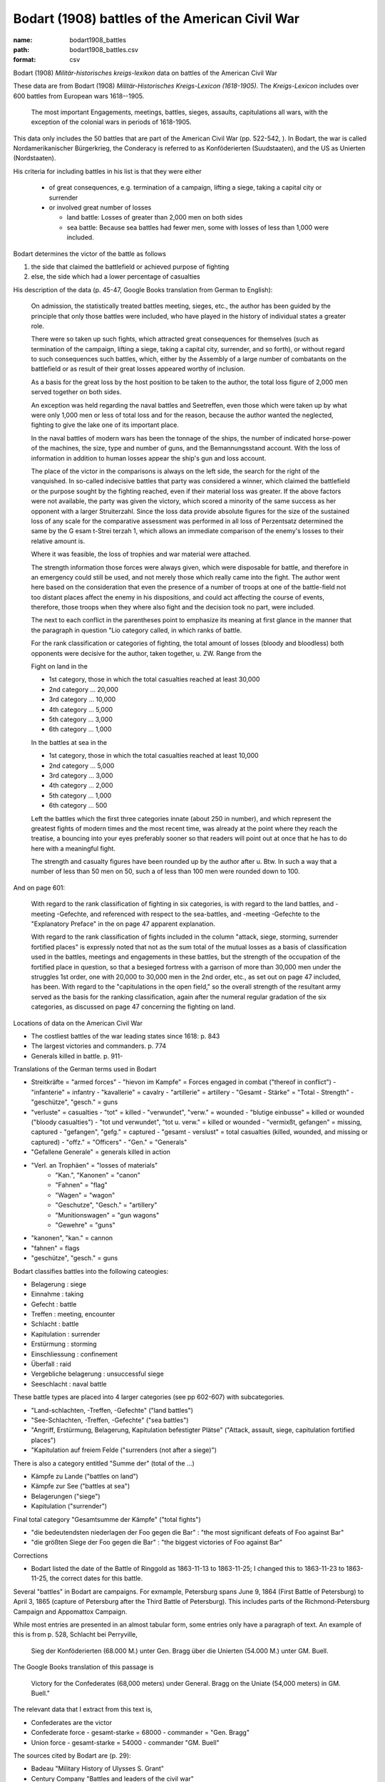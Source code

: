 ###############################################
Bodart (1908) battles of the American Civil War
###############################################

:name: bodart1908_battles
:path: bodart1908_battles.csv
:format: csv

Bodart (1908) *Militär-historisches kreigs-lexikon* data on battles of the American Civil War

These data are from Bodart (1908) *Militär-Historisches Kreigs-Lexicon (1618-1905)*.
The *Kreigs-Lexicon* includes over 600 battles from European wars 1618--1905.

  The most important Engagements, meetings, battles, sieges,
  assaults, capitulations all wars, with the exception of the colonial
  wars in periods of 1618-1905.

This data only includes the 50 battles that are part of the American Civil War (pp. 522-542, ).
In Bodart, the war is called Nordamerikanischer Bürgerkrieg, the Conderacy is referred to as Konföderierten (Suudstaaten), and the US as Unierten (Nordstaaten).

His criteria for including battles in his list is that they were either

  - of great consequences, e.g. termination of a campaign, lifting a siege, taking a capital city or surrender
  - or involved great number of losses

    - land battle: Losses of greater than 2,000 men on both sides
    - sea battle: Because sea battles had fewer men, some with losses of less than 1,000 were included.

Bodart determines the victor of the battle as follows

1. the side that claimed the battlefield or achieved purpose of fighting
2. else, the side which had a lower percentage of casualties

His description of the data (p. 45-47, Google Books translation from German to English):

    On admission, the statistically treated battles meeting, sieges,
    etc., the author has been guided by the principle that only those
    battles were included, who have played in the history of
    individual states a greater role.

    There were so taken up such fights, which attracted great
    consequences for themselves (such as termination of the campaign,
    lifting a siege, taking a capital city, surrender, and so forth),
    or without regard to such consequences such battles, which, either
    by the Assembly of a large number of combatants on the battlefield
    or as result of their great losses appeared worthy of inclusion.

    As a basis for the great loss by the host position to be taken to
    the author, the total loss figure of 2,000 men served together on
    both sides.

    An exception was held regarding the naval battles and Seetreffen,
    even those which were taken up by what were only 1,000 men or less
    of total loss and for the reason, because the author wanted the
    neglected, fighting to give the lake one of its important place.

    In the naval battles of modern wars has been the tonnage of the
    ships, the number of indicated horse-power of the machines, the
    size, type and number of guns, and the Bemannungsstand
    account. With the loss of information in addition to human losses
    appear the ship's gun and loss account.

    The place of the victor in the comparisons is always on the left
    side, the search for the right of the vanquished.  In so-called
    indecisive battles that party was considered a winner, which
    claimed the battlefield or the purpose sought by the fighting
    reached, even if their material loss was greater. If the above
    factors were not available, the party was given the victory, which
    scored a minority of the same success as her opponent with a
    larger Struiterzahl.  Since the loss data provide absolute figures
    for the size of the sustained loss of any scale for the
    comparative assessment was performed in all loss of Perzentsatz
    determined the same by the G esam t-Strei terzah 1, which allows
    an immediate comparison of the enemy's losses to their relative
    amount is.

    Where it was feasible, the loss of trophies and
    war material were attached.

    The strength information those forces were always given, which
    were disposable for battle, and therefore in an emergency could
    still be used, and not merely those which really came into the
    fight. The author went here based on the consideration that even
    the presence of a number of troops at one of the battle-field not
    too distant places affect the enemy in his dispositions, and could
    act affecting the course of events, therefore, those troops when
    they where also fight and the decision took no part, were
    included.

    The next to each conflict in the parentheses point to emphasize
    its meaning at first glance in the manner that the paragraph in
    question "Lio category called, in which ranks of battle.

    For the rank classification or categories of fighting, the total
    amount of losses (bloody and bloodless) both opponents were
    decisive for the author, taken together, u. ZW. Range from the

    Fight on land in the

    - 1st category, those in which the total casualties reached at least 30,000
    - 2nd category ... 20,000
    - 3rd category ... 10,000
    - 4th category ... 5,000
    - 5th category ... 3,000
    - 6th category ... 1,000

    In the battles at sea in the

    - 1st category, those in which the total casualties reached at least 10,000
    - 2nd category ... 5,000
    - 3rd category ... 3,000
    - 4th category ... 2,000
    - 5th category ... 1,000
    - 6th category ... 500

    Left the battles which the first three categories innate (about
    250 in number), and which represent the greatest fights of modern
    times and the most recent time, was already at the point where
    they reach the treatise, a bouncing into your eyes preferably
    sooner so that readers will point out at once that he has to do
    here with a meaningful fight.

    The strength and casualty figures have been rounded up by the
    author after u. Btw. In such a way that a number of less than 50
    men on 50, such a of less than 100 men were rounded down to 100.

And on page 601:

   With regard to the rank classification of fighting in six
   categories, is with regard to the land battles, and -meeting
   -Gefechte, and referenced with respect to the sea-battles,
   and -meeting -Gefechte to the "Explanatory Preface" in the on page
   47 apparent explanation.

   With regard to the rank classification of fights included in the
   column "attack, siege, storming, surrender fortified places" is
   expressly noted that not as the sum total of the mutual losses as a
   basis of classification used in the battles, meetings and
   engagements in these battles, but the strength of the occupation of
   the fortified place in question, so that a besieged fortress with a
   garrison of more than 30,000 men under the struggles 1st order, one
   with 20,000 to 30,000 men in the 2nd order, etc., as set out on
   page 47 included, has been.  With regard to the "capitulations in
   the open field," so the overall strength of the resultant army
   served as the basis for the ranking classification, again after the
   numeral regular gradation of the six categories, as discussed on
   page 47 concerning the fighting on land.


Locations of data on the American Civil War

- The costliest battles of the war leading states since 1618: p. 843
- The largest victories and commanders. p. 774
- Generals killed in battle. p. 911-

Translations of the German terms used in Bodart

- Streitkräfte = "armed forces"
  - "hievon im Kampfe" = Forces engaged in combat ("thereof in conflict")
  - "infanterie" = infantry
  - "kavallerie" = cavalry
  - "artillerie" = artillery
  - "Gesamt - Stärke" = "Total - Strength"
  - "geschütze", "gesch." = guns
- "verluste" = casualties
  - "tot" = killed
  - "verwundet", "verw." = wounded
  - "blutige einbusse" = killed or wounded ("bloody casualties")
  - "tot und verwundet", "tot u. verw." = killed or wounded
  - "vermixßt, gefangen" = missing, captured
  - "gefangen", "gefg." = captured
  - "gesamt - verslust" = total casualties (killed, wounded, and missing or captured)
  - "offz." = "Officers"
  - "Gen." = "Generals"
- "Gefallene Generale" = generals killed in action
- "Verl. an Trophäen" = "losses of materials"
   - "Kan.", "Kanonen" = "canon"
   - "Fahnen" = "flag"
   - "Wagen" = "wagon"
   - "Geschutze", "Gesch." = "artillery"
   - "Munitionswagen" = "gun wagons"
   - "Gewehre" = "guns"
- "kanonen", "kan." = cannon
- "fahnen" = flags
- "geschütze", "gesch." = guns

Bodart classifies battles into the following cateogies:

- Belagerung : siege
- Einnahme : taking
- Gefecht :  battle
- Treffen : meeting, encounter
- Schlacht : battle
- Kapitulation : surrender
- Erstürmung : storming
- Einschliessung : confinement
- Überfall : raid
- Vergebliche belagerung : unsuccessful siege
- Seeschlacht : naval battle

These battle types are placed into 4 larger categories (see pp 602-607) with subcategories.

- "Land-schlachten, -Treffen, -Gefechte" ("land battles")
- "See-Schlachten, -Treffen, -Gefechte" ("sea battles")
- "Angriff, Erstürmung, Belagerung, Kapitulation befestigter Plätse" ("Attack, assault, siege, capitulation fortified places")
- "Kapitulation auf freiem Felde ("surrenders (not after a siege)")

There is also a category entitled "Summe der" (total of the ...)

- Kämpfe zu Lande ("battles on land")
- Kämpfe zur See ("battles at sea")
- Belagerungen ("siege")
- Kapitulation ("surrender")

Final total category "Gesamtsumme der Kämpfe" ("total fights")

- "die bedeutendsten niederlagen der Foo gegen die Bar" : "the most significant defeats of Foo against Bar"
- "die größten Siege der Foo gegen die Bar" : "the biggest victories of Foo against Bar"

Corrections

- Bodart listed the date of the Battle of Ringgold as 1863-11-13 to 1863-11-25; I changed this to
  1863-11-23 to 1863-11-25, the correct dates for this battle.

Several "battles" in Bodart are campaigns.  For exmample, Petersburg
spans June 9, 1864 (First Battle of Petersburg) to April 3, 1865
(capture of Petersburg after the Third Battle of Petersburg). This
includes parts of the Richmond-Petersburg Campaign and Appomattox
Campaign.

While most entries are presented in an almost tabular form, some
entries only have a paragraph of text.  An example of this is from
p. 528, Schlacht bei Perryville,

 Sieg der Konföderierten (68.000 M.) unter Gen. Bragg über die Unierten
 (54.000 M.) unter GM. Buell.

The Google Books translation of this passage is

 Victory for the Confederates (68,000 meters) under General. Bragg on the Uniate
 (54,000 meters) in GM. Buell."

The relevant data that I extract from this text is,

- Confederates are the victor
- Confederate force
  - gesamt-starke = 68000
  - commander = "Gen. Bragg"
- Union force
  - gesamt-starke = 54000
  - commander "GM. Buell"

The sources cited by Bodart are (p. 29):

- Badeau "Military History of Ulysses S. Grant"
- Century Company "Battles and leaders of the civil war"
- Lee-Childe "Le general Lee, sa vie er ses campagnes"
- Official Records of the Union and Confederate armies
- Paris, comte de "Histoire de la guerre civile en Amerique"


Notable quirks of this dataset:

  - Seven Days Battles are combined into a single battle: Chickahominy (June 25-July 1, 1862)
  - There is a single battle for the Siege of Petersburg (June 9, 1864 to
    April 3, 1865)
  - There is a single battle for the Siege of Charleston (April 1,
    1863 to February 18, 1865)
  - It includes a battle for the surrender Joseph E. Johnston
    at Durham''s Station in North Carolina.


Sources: [Bodart1908]_


Schema
======



=====================  =======  =============
battle_id              integer  Battle number
battle_name            string   Battle name
other_names            string   Other name(s)
start_date             date     Start Date
end_date               date     End Date
location               string   Location
state                  string   State
category_schlacht      boolean  Battle
category_treffen       boolean  Meeting
category_belagerung    boolean  Siege
category_kapitulation  boolean  Surrender
category_einnahme      integer  Capture
category_size          integer  Size
page                   integer  page
=====================  =======  =============

battle_id
---------

:title: Battle number
:type: integer
:format: default
:constraints:
    :minimum: 1
    




       
battle_name
-----------

:title: Battle name
:type: string
:format: default


Name of the battle


       
other_names
-----------

:title: Other name(s)
:type: string
:format: default


Alternate names for the battle


       
start_date
----------

:title: Start Date
:type: date
:format: default





       
end_date
--------

:title: End Date
:type: date
:format: default





       
location
--------

:title: Location
:type: string
:format: default


Location of the battle (in German)


       
state
-----

:title: State
:type: string
:format: default
:constraints:
    :pattern: [A-Z]{2}
    

State in which the battle occurred.
Two-letter abbreviation.


       
category_schlacht
-----------------

:title: Battle
:type: boolean
:format: default


Was the battle a major battle ("Schlacht")?


       
category_treffen
----------------

:title: Meeting
:type: boolean
:format: default


Was the battle a meeting or encounter ("Treffen")?


       
category_belagerung
-------------------

:title: Siege
:type: boolean
:format: default


Was the battle a siege ("Belagerung")?


       
category_kapitulation
---------------------

:title: Surrender
:type: boolean
:format: default


Was the battle a surrender ("Kapitulation")?


       
category_einnahme
-----------------

:title: Capture
:type: integer
:format: default


Was the battle a capture ("Einnahme")?


       
category_size
-------------

:title: Size
:type: integer
:format: default
:constraints:
    :minimum: 1
    :maximum: 6
    

Category of the battle based on total casualties. For land battles the categories area
1. > 30,000 2. > 20,000  3. > 10,000  4. > 5,000 5. > 3,000 6. > 1,000



       
page
----

:title: page
:type: integer
:format: default


Page number in Bodart (1908)


       

